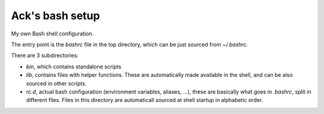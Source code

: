 ================
Ack's bash setup
================

My own Bash shell configuration.

The entry point is the `bashrc` file in the top directory, which can be just
sourced from `~/.bashrc`.

There are 3 subdirectories:

- `bin`, which contains standalone scripts

- `lib`, contains files with helper functions. These are automatically made
  available in the shell, and can be also sourced in other scripts.

- `rc.d`, actual bash configuration (environment variables, aliases, ...),
  these are basically what goes in `.bashrc`, split in different files. Files
  in this directory are automaticall sourced at shell startup in alphabetic
  order.
